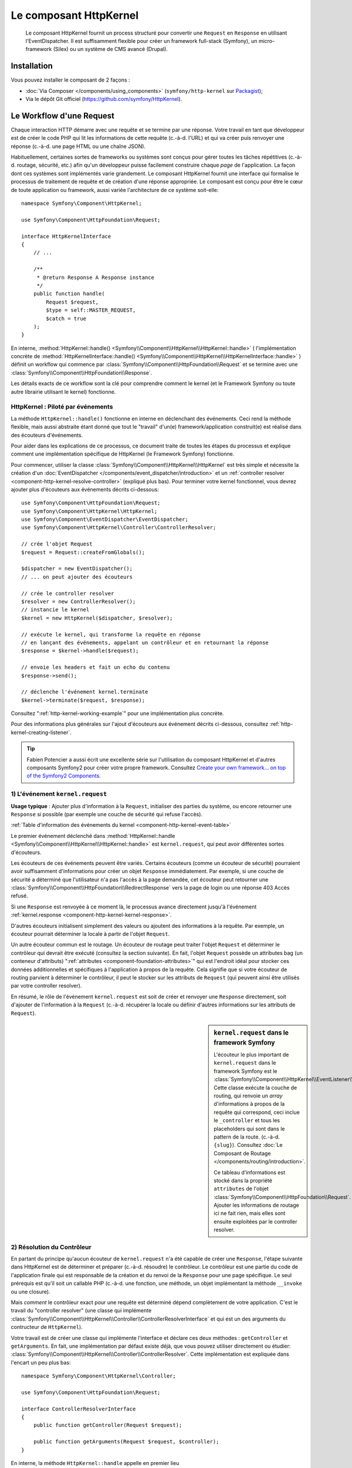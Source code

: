 .. index::
   single: HTTP
   single: HttpKernel
   single: Components; HttpKernel

Le composant HttpKernel
=======================

    Le composant HttpKernel fournit un process structuré pour convertir
    une ``Request`` en ``Response`` en utilisant l'EventDispatcher.
    Il est suffisamment flexible pour créer un framework full-stack (Symfony),
    un micro-framework (Silex) ou un système de CMS avancé (Drupal).

Installation
------------

Vous pouvez installer le composant de 2 façons :

* :doc:`Via Composer </components/using_components>` (``symfony/http-kernel`` sur Packagist_);
* Via le dépôt Git officiel (https://github.com/symfony/HttpKernel).

Le Workflow d'une Request
-------------------------

Chaque interaction HTTP démarre avec une requête et se termine par une réponse.
Votre travail en tant que développeur est de créer le code PHP qui lit les informations
de cette requête (c.-à-d. l'URL) et qui va créer puis renvoyer une réponse (c.-à-d. une page
HTML ou une chaîne JSON).

.. image:: /images/components/http_kernel/request-response-flow.png
   :align: center

Habituellement, certaines sortes de frameworks ou systèmes sont conçus pour
gérer toutes les tâches répétitives (c.-à-d. routage, sécurité, etc.) afin qu'un
développeur puisse facilement construire chaque *page* de l'application.
La façon dont ces systèmes sont implémentés varie grandement. Le composant
HttpKernel fournit une interface qui formalise le processus de traitement de
requête et de création d'une réponse appropriée. Le composant est conçu pour
être le cœur de toute application ou framework, aussi variée l'architecture
de ce système soit-elle::

    namespace Symfony\Component\HttpKernel;

    use Symfony\Component\HttpFoundation\Request;

    interface HttpKernelInterface
    {
        // ...

        /**
         * @return Response A Response instance
         */
        public function handle(
            Request $request,
            $type = self::MASTER_REQUEST,
            $catch = true
        );
    }

En interne, :method:`HttpKernel::handle() <Symfony\\Component\\HttpKernel\\HttpKernel::handle>` (
l'implémentation concrète de :method:`HttpKernelInterface::handle() <Symfony\\Component\\HttpKernel\\HttpKernelInterface::handle>` )
définit un workflow qui commence par :class:`Symfony\\Component\\HttpFoundation\\Request`
et se termine avec une :class:`Symfony\\Component\\HttpFoundation\\Response`.

.. image:: /images/components/http_kernel/01-workflow.png
   :align: center

Les détails exacts de ce workflow sont la clé pour comprendre comment le
kernel (et le Framework Symfony ou toute autre librairie utilisant le kernel)
fonctionne.

HttpKernel : Piloté par événements
~~~~~~~~~~~~~~~~~~~~~~~~~~~~~~~~~~

La méthode ``HttpKernel::handle()`` fonctionne en interne en déclenchant des
événements. Ceci rend la méthode flexible, mais aussi abstraite étant donné
que tout le "travail" d'un(e) framework/application construit(e) est réalisé
dans des écouteurs d'événements.

Pour aider dans les explications de ce processus, ce document traite de toutes
les étapes du processus et explique comment une implémentation spécifique de 
HttpKernel (le Framework Symfony) fonctionne.

Pour commencer, utiliser la classe :class:`Symfony\\Component\\HttpKernel\\HttpKernel`
est très simple et nécessite la création d'un :doc:`EventDispatcher </components/event_dispatcher/introduction>`
et un :ref:`controller resolver <component-http-kernel-resolve-controller>`
(expliqué plus bas). Pour terminer votre kernel fonctionnel, vous devrez ajouter
plus d'écouteurs aux événements décrits ci-dessous::

    use Symfony\Component\HttpFoundation\Request;
    use Symfony\Component\HttpKernel\HttpKernel;
    use Symfony\Component\EventDispatcher\EventDispatcher;
    use Symfony\Component\HttpKernel\Controller\ControllerResolver;

    // crée l'objet Request
    $request = Request::createFromGlobals();

    $dispatcher = new EventDispatcher();
    // ... on peut ajouter des écouteurs

    // crée le controller resolver
    $resolver = new ControllerResolver();
    // instancie le kernel
    $kernel = new HttpKernel($dispatcher, $resolver);

    // exécute le kernel, qui transforme la requête en réponse
    // en lançant des événements, appelant un contrôleur et en retournant la réponse
    $response = $kernel->handle($request);

    // envoie les headers et fait un echo du contenu
    $response->send();

    // déclenche l'événement kernel.terminate
    $kernel->terminate($request, $response);

Consultez ":ref:`http-kernel-working-example`" pour une implémentation plus concrète.

Pour des informations plus générales sur l'ajout d'écouteurs aux événement décrits ci-dessous,
consultez :ref:`http-kernel-creating-listener`.

.. tip::

    Fabien Potencier a aussi écrit une excellente série sur l'utilisation du
    composant HttpKernel et d'autres composants Symfony2 pour créer votre
    propre framework. Consultez `Create your own framework... on top of the Symfony2 Components`_.

.. _component-http-kernel-kernel-request:

1) L'événement ``kernel.request``
~~~~~~~~~~~~~~~~~~~~~~~~~~~~~~~~~

**Usage typique** : Ajouter plus d'information à la ``Request``, initialiser
des parties du système, ou encore retourner une ``Response`` si possible (par exemple une
couche de sécurité qui refuse l'accès).

:ref:`Table d'information des événements du kernel <component-http-kernel-event-table>`

Le premier événement déclenché dans :method:`HttpKernel::handle <Symfony\\Component\\HttpKernel\\HttpKernel::handle>`
est ``kernel.request``, qui peut avoir différentes sortes d'écouteurs.

.. image:: /images/components/http_kernel/02-kernel-request.png
   :align: center

Les écouteurs de ces événements peuvent être variés. Certains écouteurs (comme un écouteur de sécurité)
pourraient avoir suffisamment d'informations pour créer un objet ``Response`` immédiatement.
Par exemple, si une couche de sécurité a déterminé que l'utilisateur n'a pas l'accès à la page demandée,
cet écouteur peut retourner une :class:`Symfony\\Component\\HttpFoundation\\RedirectResponse`
vers la page de login ou une réponse 403 Accès refusé.

Si une ``Response`` est renvoyée à ce moment là, le processus avance directement
jusqu'à l'événement :ref:`kernel.response <component-http-kernel-kernel-response>`.

.. image:: /images/components/http_kernel/03-kernel-request-response.png
   :align: center

D'autres écouteurs initialisent simplement des valeurs ou ajoutent des informations
à la requête. Par exemple, un écouteur pourrait déterminer la locale à partir de l'objet ``Request``.

Un autre écouteur commun est le routage. Un écouteur de routage peut traiter
l'objet ``Request`` et déterminer le contrôleur qui devrait être exécuté (consultez la
section suivante). En fait, l'objet ``Request`` possède un attributes bag (un conteneur d'attributs) 
":ref:`attributes <component-foundation-attributes>`" qui est l'endroit idéal pour
stocker ces données additionnelles et spécifiques à l'application à propos de
la requête. Cela signifie que si votre écouteur de routing parvient à déterminer
le contrôleur, il peut le stocker sur les attributs de ``Request`` (qui peuvent ainsi
être utilisés par votre controller resolver).

En résumé, le rôle de l'événement ``kernel.request`` est soit de créer et renvoyer
une ``Response`` directement, soit d'ajouter de l'information à la ``Request``
(c.-à-d. récupérer la locale ou définir d'autres informations sur les attributs de ``Request``).

.. sidebar:: ``kernel.request`` dans le framework Symfony

    L'écouteur le plus important de ``kernel.request`` dans le framework Symfony
    est le :class:`Symfony\\Component\\HttpKernel\\EventListener\\RouterListener`.
    Cette classe exécute la couche de routing, qui renvoie un *array* d'informations
    à propos de la requête qui correspond, ceci inclue le ``_controller`` et tous les
    placeholders qui sont dans le pattern de la route. (c.-à-d. ``{slug}``). Consultez
    :doc:`Le Composant de Routage </components/routing/introduction>`.

    Ce tableau d'informations est stocké dans la propriété ``attributes`` de l'objet
    :class:`Symfony\\Component\\HttpFoundation\\Request`. Ajouter les informations de routage
    ici ne fait rien, mais elles sont ensuite exploitées par le controller resolver.

.. _component-http-kernel-resolve-controller:

2) Résolution du Contrôleur
~~~~~~~~~~~~~~~~~~~~~~~~~~~

En partant du principe qu'aucun écouteur de ``kernel.request`` n'a été capable
de créer une ``Response``, l'étape suivante dans HttpKernel est de déterminer
et préparer (c.-à-d. résoudre) le contrôleur. Le contrôleur est une partie du code
de l'application finale qui est responsable de la création et du renvoi de la
``Response`` pour une page spécifique. Le seul prérequis est qu'il soit un callable
PHP (c.-à-d. une fonction, une méthode, un objet implémentant la méthode ``__invoke`` 
ou une closure).

Mais *comment* le contrôleur exact pour une requête est déterminé dépend complètement
de votre application. C'est le travail du "controller resolver" (une classe qui implémente
:class:`Symfony\\Component\\HttpKernel\\Controller\\ControllerResolverInterface` et qui est un
des arguments du contructeur de ``HttpKernel``).

.. image:: /images/components/http_kernel/04-resolve-controller.png
   :align: center

Votre travail est de créer une classe qui implémente l'interface et déclare ces deux
méthodes : ``getController`` et ``getArguments``. En fait, une implémentation par défaut
existe déjà, que vous pouvez utiliser directement ou étudier:
:class:`Symfony\\Component\\HttpKernel\\Controller\\ControllerResolver`.
Cette implémentation est expliquée dans l'encart un peu plus bas::

    namespace Symfony\Component\HttpKernel\Controller;

    use Symfony\Component\HttpFoundation\Request;

    interface ControllerResolverInterface
    {
        public function getController(Request $request);

        public function getArguments(Request $request, $controller);
    }

En interne, la méthode ``HttpKernel::handle`` appelle en premier lieu
:method:`Symfony\\Component\\HttpKernel\\Controller\\ControllerResolverInterface::getController`
sur le controller resolver. Cette méthode reçoit l'objet ``Request`` et doit déterminer
puis retourner un callable PHP (le contrôleur) basé sur les informations de la requête.

La seconde méthode, :method:`Symfony\\Component\\HttpKernel\\Controller\\ControllerResolverInterface::getArguments`,
sera appelée après qu'un autre événement (``kernel.controller``) soit déclenché.

.. sidebar:: Résolution du contrôleur dans le Framework Symfony

    Le Framework Symfony utilise la classe built-in
    :class:`Symfony\\Component\\HttpKernel\\Controller\\ControllerResolver`
    (en vérité, il utilise une sous-classe avec quelques fonctionnalités additionnelles
    mentionnées ci-dessous). Cette classe s'appuie sur les informations qui ont été
    placées dans la propriété ``attributes`` de l'objet ``Request`` pendant l'exécution
    de ``RouterListener``.

    **getController**

    Le ``ControllerResolver`` cherche une clé ``_controller``
    sur la propriété ``attributes`` de l'objet ``Request`` (souvenez-vous, cette information
    est typiquement placée dans ``Request`` via l'écouteur ``RouterListener``).
    Cette chaîne de caractères est ensuite convertie en callable PHP comme suit:

    a) Le format ``AcmeDemoBundle:Default:index`` de ``_controller``
    est changé en une autre chaîne contenant le nom complet de la classe et
    le nom complet de la méthode en suivant les conventions en vigueur dans Symfony2
    (c.-à-d. ``Acme\DemoBundle\Controller\DefaultController::indexAction``). Cette transformation
    est spécifique à la sous-classe :class:`Symfony\\Bundle\\FrameworkBundle\\Controller\\ControllerResolver`
    utilisée par le Framework Symfony2.

    b) Une nouvelle instance du contrôleur est instanciée sans arguments.

    c) Si le contrôleur implémente :class:`Symfony\\Component\\DependencyInjection\\ContainerAwareInterface`,
    la méthode ``setContainer`` est appelée sur l'objet contrôleur et le container lui est passé en argument. 
    Cette étape aussi est spécifique à la sous-classe :class:`Symfony\\Bundle\\FrameworkBundle\\Controller\\ControllerResolver`
    utilisée par le Framework Symfony2.

    Il y a aussi quelques petites variations sur le processus décrit plus haut
     (c.-à-d. si vous déclarez vos contrôleurs en tant que services).

.. _component-http-kernel-kernel-controller:

3) L'événement ``kernel.controller``
~~~~~~~~~~~~~~~~~~~~~~~~~~~~~~~~~~~~

**Usage typique** : Initialiser des services ou changer le contrôleur juste avant
son exécution.

:ref:`Table d'information des événements du kernel <component-http-kernel-event-table>`

Après que le contrôleur callable aie été déterminé, ``HttpKernel::handle``
déclenche l'événement ``kernel.controller``. Les écouteurs de cet événement
pourraient initialiser certaines parties du systèmes ayant besoin que d'autres
choses aient été déterminées (c.-à-d. le contrôleur, les informations de route),
mais avant que le contrôleur ne soit exécuté. Pour voir quelques exemples,
regardez la section Symfony2 plus bas.

.. image:: /images/components/http_kernel/06-kernel-controller.png
   :align: center

Les écouteurs de cet événement peuvent aussi changer complètement le contrôleur
callable en appelant :method:`FilterControllerEvent::setController <Symfony\\Component\\HttpKernel\\Event\\FilterControllerEvent::setController>`
sur l'objet événement qui est passé à l'écouteur.

.. sidebar:: ``kernel.controller`` dans le Framework Symfony

    Il y a quelques écouteurs mineurs sur l'événement ``kernel.controller`` dans
    le framework Symfony, et beaucoup portent sur la collection de données pour le
    profiler quand celui ci est activé.

    Un écouteur intéressant provient de :doc:`SensioFrameworkExtraBundle </bundles/SensioFrameworkExtraBundle/index>`,
    qui est empaqueté dans la Symfony Standard Edition. La fonctionnalité
    :doc:`@ParamConverter </bundles/SensioFrameworkExtraBundle/annotations/converters>`
    de cet écouteur vous permet de passer un objet complet (c.-à-d. un objet ``Post``) à
    votre contrôleur à la place d'un scalaire (c.-à-d. un paramètre ``id`` déclaré
    dans votre route). Cet écouteur (``ParamConverterListener``) utilise la
    reflexion pour examiner chaque argument du contrôleur et essaie d'utiliser
    différentes méthodes pour convertir ces derniers en objets, qui sont ensuite
    stockés dans la propriété ``attributes`` de l'objet ``Request``. Consultez
    la section suivante pour savoir en quoi c'est important.

4) Récupérer les arguments du contrôleur
~~~~~~~~~~~~~~~~~~~~~~~~~~~~~~~~~~~~~~~~~

Ensuite, ``HttpKernel::handle`` appelle
:method:`Symfony\\Component\\HttpKernel\\Controller\\ControllerResolverInterface::getArguments`.
Rappelez vous que le contrôleur renvoyé par ``getController`` est un callable PHP.
Le rôle de ``getArguments`` est de renvoyer un tableau d'arguments qui devraient être
passés au contrôleur. Libre à vous de décider comment ceci est réalisé, cependant la classe built-in
:class:`Symfony\\Component\\HttpKernel\\Controller\\ControllerResolver` est un bon exemple.

.. image:: /images/components/http_kernel/07-controller-arguments.png
   :align: center

A ce moment là, le kernel dispose d'un callable PHP (le contrôleur) et d'un tableau d'arguments
qui devraient être passés au callable lors de son exécution.

.. sidebar:: Récupération des arguments du contrôleur dans le Framework Symfony2

    Maintenant que vous savez exactement ce qu'est un contrôleur callable (habituellement
    une méthode dans un objet contrôleur), le ``ControllerResolver`` utilise `reflection`_
    sur le callable pour retourner un tableau des noms (names) de chaque argument.
    Il parcourt ensuite ces arguments et utilise l'astuce suivante pour déterminer
    quelle valeur devrait être passée à chaque argument:

    a) Si l'attributes bag (conteneur d'attributs) de la ``Request`` contient une clé
    qui correspond au nom de l'argument, cette valeur est utilisée. Par exemple,
    lorsque le premier argument d'un contrôleur est ``$slug`` et qu'il y a une clé
    ``slug`` dans l'attributes bag de ``Request``, cette valeur est utilisée (et 
    provient en général du routing via ``RouterListener``).

    b) Si l'argument du contrôleur est typé comme étant un objet
    :class:`Symfony\\Component\\HttpFoundation\\Request`, alors ``Request``
    est passée en valeur.

.. _component-http-kernel-calling-controller:

5) Appeler le contrôleur
~~~~~~~~~~~~~~~~~~~~~~~~

L'étape suivante est simple! ``HttpKernel::handle`` exécute le contrôleur.

.. image:: /images/components/http_kernel/08-call-controller.png
   :align: center

Le rôle du contrôleur est de construire la réponse pour une ressource donnée.
Cela pourrait être une page HTML, une chaîne JSON ou n'importe quoi. Au contraire
de toutes les autres étapes du processus jusqu'ici, cette étape est implémentée par
le "développeur final", pour chaque page qui est construite.

Habituellement, le contrôleur retourne un objet ``Response``. Si c'est le cas, alors
le travail du kernel est presque fini! Dans ce cas, l'étape suivante est l'événement
:ref:`kernel.response <component-http-kernel-kernel-response>`.

.. image:: /images/components/http_kernel/09-controller-returns-response.png
   :align: center

En revanche, si le contrôleur retourne autre chose qu'une ``Response``, alors le kernel
a un peu plus de travail à faire - :ref:`kernel.view <component-http-kernel-kernel-view>`
(puisque le but est de *toujours* générer un objet ``Response``).

.. note::

    Un contrôleur doit renvoyer *quelque chose*. Si un contrôleur retourne ``null``,
    une exception est levée immédiatement.

.. _component-http-kernel-kernel-view:

6) L'événement ``kernel.view``
~~~~~~~~~~~~~~~~~~~~~~~~~~~~~~

**Usage typique** : Transformer une valeur retournée par un contrôleur autre que
``Response`` en ``Response``

:ref:`Table d'information des événements du kernel <component-http-kernel-event-table>`

Si le contrôleur ne retourne pas un objet ``Response``, alors le kernel déclenche
un autre événement (``kernel.view``). Le rôle d'un écouteur de cet événement
est d'utiliser la valeur de retour du contrôleur (c.-à-d. un tableau ou un objet)
et de créer une ``Response``.

.. image:: /images/components/http_kernel/10-kernel-view.png
   :align: center

Cela peut être utile si vous souhaitez utiliser une couche "vue" : au lieu
de retourner une ``Response`` depuis le contrôleur, on renvoie des données
qui représentent la page. Un écouteur de cet événement pourrait alors exploiter
ces données pour créer une ``Response`` au bon format (c.-à-d. HTML, JSON, etc.).

A ce moment, si aucun écouteur ne définit une réponse dans l'événement, alors
une exception est levée : soit le contrôleur soit au moins un des écouteurs doivent
*toujours* retourner une ``Response``.

.. sidebar:: ``kernel.view`` dans le Framework Symfony

    Il n'y a aucun écouteur par défaut dans le Framework Symfony pour l'événement
    ``kernel.view``. Toutefois, un core bundle
    (:doc:`SensioFrameworkExtraBundle </bundles/SensioFrameworkExtraBundle/index>`)
    ajoute un écouteur à cet événement. Si votre contrôleur renvoie un tableau, et que
    vous placez l'annotation :doc:`@Template </bundles/SensioFrameworkExtraBundle/annotations/view>`
    au dessus du contrôleur, alors cet écouteur effectue le rendu d'un template, passe
    le tableau retourné par votre contrôleur à ce template et crée une ``Response``
    contenant le contenu de ce template.

    De plus, un bundle populaire de la communauté `FOSRestBundle`_ implémente un écouteur
    sur cet événement et qui fournit une couche de vue robuste capable d'utiliser un seul
    contrôleur pour retourner plusieurs type différents de réponses (c.-à-d. HTML, JSON, XML, etc.).

.. _component-http-kernel-kernel-response:

7) L'événement ``kernel.response``
~~~~~~~~~~~~~~~~~~~~~~~~~~~~~~~~~~

**Usage typique** : Modifier l'objet ``Response`` juste avant son envoi.

:ref:`Table d'information des événements du kernel <component-http-kernel-event-table>`

L'objectif du kernel est de transformer une ``Request`` en ``Response``. La réponse
pourrait être créée pendant l'événement :ref:`kernel.request <component-http-kernel-kernel-request>`,
retournée depuis le :ref:`controller <component-http-kernel-calling-controller>`,
ou retournée par un des écouteurs de l'événement :ref:`kernel.view <component-http-kernel-kernel-view>`.

Quel que soit le créateur de la ``Response``, un autre événement (``kernel.response``)
est déclenché juste après. Un écouteur typique de cet événement va modifier l'objet
``Response``, par exemple en modifiant un header, en ajoutant un cookie, voir
même en changeant le contenu de la ``Response`` elle même (par exemple en injectant du
JavaScript avant la fin du tag ``</body>`` d'une réponse HTML).

Après le déclenchement de cet événement, l'objet ``Response`` dans sa forme finale
est retourné par :method:`Symfony\\Component\\HttpKernel\\HttpKernel::handle`. Dans
le cas d'usage le plus commun, vous pouvez directement appeler la méthode
:method:`Symfony\\Component\\HttpFoundation\\Response::send`, qui envoie les headers
et affiche le contenu de ``Response``.

.. sidebar:: ``kernel.response`` dans le Framework Symfony

    Il y a plusieurs écouteurs mineurs sur cet événement dans le Framework Symfony,
    et la plupart modifient la réponse. Par exemple, l'écouteur
    :class:`Symfony\\Bundle\\WebProfilerBundle\\EventListener\\WebDebugToolbarListener`
    injecte du JavaScript à la fin de votre page dans l'environnement ``dev`` qui
    permet l'affichage de la barre de débogage. Un autre écouteur,
    :class:`Symfony\\Component\\Security\\Http\\Firewall\\ContextListener`,
    sérialise les informations de l'utilisateur en cours dans la session afin
    qu'elles puissent être rechargées lors de la requête suivante.

.. _component-http-kernel-kernel-terminate:

8) L'événement ``kernel.terminate``
~~~~~~~~~~~~~~~~~~~~~~~~~~~~~~~~~~~

**Usage typique** : Effectuer des actions "longues" après que la réponse aie été
envoyée à l'utilisateur.

:ref:`Table d'information des événements du kernel <component-http-kernel-event-table>`

L'événement final du processus HttpKernel est ``kernel.terminate`` et est unique
car étant déclenché *après* l'appel à ``HttpKernel::handle``, et après que la réponse aie
été envoyée à l'utilisateur. Souvenez vous, plus haut, le code utilisant le kernel se
termine comme ceci::

    // envoie les headers et affiche le contenu de la réponse
    $response->send();

    // déclenche l'événement kernel.terminate
    $kernel->terminate($request, $response);

Comme vous pouvez le voir, en appelant ``$kernel->terminate`` après avoir envoyé
la réponse, vous déclencherez l'événement ``kernel.terminate`` où vous pourrez effectuer
certaines actions qui ont été différées en vue de renvoyer une réponse aussi vite que
possible au client (comme envoyer des emails).

.. note::
    Utiliser ``kernel.terminate`` est optionnel, et vous ne devriez l'appeler que si
    le kernel implémente :class:`Symfony\\Component\\HttpKernel\\TerminableInterface`.

.. sidebar:: ``kernel.terminate`` dans le Framework Symfony

    Si vous utilisez SwiftmailerBundle avec Symfony2 avec le ``memory`` spooling, alors
    le :class:`Symfony\\Bundle\\SwiftmailerBundle\\EventListener\\EmailSenderListener`
    est activé. Ce dernier envoie tous les emails planifiés pour envoi pendant le 
    traitement de la requête.

.. _component-http-kernel-kernel-exception:

Gérer les exceptions : l'événement ``kernel.exception``
~~~~~~~~~~~~~~~~~~~~~~~~~~~~~~~~~~~~~~~~~~~~~~~~~~~~~~

**Usage typique** : Gérer certains types d'exceptions et créer une ``Response`` pour
ces exceptions.

:ref:`Table d'information des événements du kernel<component-http-kernel-event-table>`

Si une exception est levée à n'importe quel instant dans ``HttpKernel::handle``, un autre
événement (``kernel.exception``) est déclenché. En interne, le corps de la méthode ``handle``
est encapsulé dans un bloc try-catch. Quand une exception est levée, l'événement ``kernel.exception``
est déclenché pour que votre application puisse réagir à cette exception.

.. image:: /images/components/http_kernel/11-kernel-exception.png
   :align: center

Tout écouteur de cet événement reçoit un objet :class:`Symfony\\Component\\HttpKernel\\Event\\GetResponseForExceptionEvent`
qui vous permet d'accéder à l'exception d'origine via la méthode
:method:`Symfony\\Component\\HttpKernel\\Event\\GetResponseForExceptionEvent::getException`
Un écouteur typique sur cet événement va traiter certains types d'exceptions et créer
une ``Response`` d'erreur appropriée.

Par exemple, pour générer une page 404, vous pourriez lever un type spécial d'exception
et ensuite ajouter un écouteur sur cet événement qui va l'intercepter et créer
puis retourner une ``Response`` 404. En fait, le composant HttpKernel est fourni avec
un :class:`Symfony\\Component\\HttpKernel\\EventListener\\ExceptionListener`. Si vous
choisissez d'utiliser ce dernier, il gérera une grande variété d'exceptions par défaut
(voir l'encart plus bas pour plus de détails).

.. sidebar:: ``kernel.exception`` dans le Framework Symfony

    Il y a deux écouteurs principaux pour ``kernel.exception`` lorsque vous utilisez
    le framework Symfony.

    **ExceptionListener dans HttpKernel**

    Le premier est livré avec le composant HttpKernel et est appelé
    :class:`Symfony\\Component\\HttpKernel\\EventListener\\ExceptionListener`.
    Cet écouteur a plusieurs rôles:

    1) L'exception levée est convertie en un objet
    :class:`Symfony\\Component\\HttpKernel\\Exception\\FlattenException`,
    qui contient toutes les informations à propos de la requête, et qui peut
    être affiché ou sérialisée.

    2) Si l'exception d'origine implémente
    :class:`Symfony\\Component\\HttpKernel\\Exception\\HttpExceptionInterface`,
    alors ``getStatusCode`` et ``getHeaders`` sont appelées pour alimenter le header
    et le code de statut de l'objet ``FlattenException``. Ces valeurs
    sont utilisées pour créer la réponse finale.

    3) Un contrôleur est exécuté et reçoit la ``FlattenException``. Le contrôleur
    exact à utiliser est passé comme argument du constructeur de l'écouteur. C'est
    ce contrôleur qui renverra la ``Response`` finale pour cette page d'erreur.

    **ExceptionListener dans Security**

    L'autre écouteur important est le :class:`Symfony\\Component\\Security\\Http\\Firewall\\ExceptionListener`.
    Le but de cet écouteur est de gérer les exceptions de sécurité, et, quand c'est
    approprié, d'*aider* l'utilisateur à s'authentifier (c.-à-d. de le rediriger sur la
    page de connexion).

.. _http-kernel-creating-listener:

Créer un écouteur d'événements
------------------------------

Comme vous avez pu le constater, vous pouvez attacher des écouteurs d'événements à tous
les événements déclenchés durant le cycle d'exécution de ``HttpKernel::handle``.
Typiquement, un écouteur est une classe PHP dont une méthode est exécutée, voir
:doc:`/components/event_dispatcher/introduction`. 

Le nom de chaque événement du kernel est défini en tant que constante dans la classe 
:class:`Symfony\\Component\\HttpKernel\\KernelEvents`. De plus, chaque écouteur 
d'événement reçoit un argument unique, qui est une classe fille de
:class:`Symfony\\Component\\HttpKernel\\Event\\KernelEvent`. Cet objet contient
les informations à propos de l'état actuel du système et chaque type d'événement
possède ses propres objets.

.. _component-http-kernel-event-table:

+-------------------+--------------------------------+-------------------------------------------------------------------------------------+
| **Nom**           | **Constante** ``KernelEvents`` | **Argument passé à l'écouteur**                                                     |
+-------------------+--------------------------------+-------------------------------------------------------------------------------------+
| kernel.request    | ``KernelEvents::REQUEST``      | :class:`Symfony\\Component\\HttpKernel\\Event\\GetResponseEvent`                    |
+-------------------+--------------------------------+-------------------------------------------------------------------------------------+
| kernel.controller | ``KernelEvents::CONTROLLER``   | :class:`Symfony\\Component\\HttpKernel\\Event\\FilterControllerEvent`               |
+-------------------+--------------------------------+-------------------------------------------------------------------------------------+
| kernel.view       | ``KernelEvents::VIEW``         | :class:`Symfony\\Component\\HttpKernel\\Event\\GetResponseForControllerResultEvent` |
+-------------------+--------------------------------+-------------------------------------------------------------------------------------+
| kernel.response   | ``KernelEvents::RESPONSE``     | :class:`Symfony\\Component\\HttpKernel\\Event\\FilterResponseEvent`                 |
+-------------------+--------------------------------+-------------------------------------------------------------------------------------+
| kernel.terminate  | ``KernelEvents::TERMINATE``    | :class:`Symfony\\Component\\HttpKernel\\Event\\PostResponseEvent`                   |
+-------------------+--------------------------------+-------------------------------------------------------------------------------------+
| kernel.exception  | ``KernelEvents::EXCEPTION``    | :class:`Symfony\\Component\\HttpKernel\\Event\\GetResponseForExceptionEvent`        |
+-------------------+--------------------------------+-------------------------------------------------------------------------------------+

.. _http-kernel-working-example:

Un exemple fonctionnel complet
------------------------------

Lors de l'utilisation du composant HttpKernel, vous êtes libre d'attacher tous les
écouteurs que vous souhaitez aux événements du kernel et d'utiliser tout controller
resolver qui implémente :class:`Symfony\\Component\\HttpKernel\\Controller\\ControllerResolverInterface`.
Toutefois, le composant HttpKernel est fourni avec des écouteurs built-in ainsi qu'un
ControllerResolver qui peuvent être utilisés pour un exemple fonctionnel::

    use Symfony\Component\HttpFoundation\Request;
    use Symfony\Component\HttpFoundation\Response;
    use Symfony\Component\HttpKernel\HttpKernel;
    use Symfony\Component\EventDispatcher\EventDispatcher;
    use Symfony\Component\HttpKernel\Controller\ControllerResolver;
    use Symfony\Component\Routing\RouteCollection;
    use Symfony\Component\Routing\Route;
    use Symfony\Component\Routing\Matcher\UrlMatcher;
    use Symfony\Component\Routing\RequestContext;

    $routes = new RouteCollection();
    $routes->add('hello', new Route('/hello/{name}', array(
            '_controller' => function (Request $request) {
                return new Response(sprintf("Hello %s", $request->get('name')));
            }
        )
    ));

    $request = Request::createFromGlobals();

    $matcher = new UrlMatcher($routes, new RequestContext());

    $dispatcher = new EventDispatcher();
    $dispatcher->addSubscriber(new RouterListener($matcher));

    $resolver = new ControllerResolver();
    $kernel = new HttpKernel($dispatcher, $resolver);

    $response = $kernel->handle($request);
    $response->send();

    $kernel->terminate($request, $response);

.. _http-kernel-sub-requests:

Sous-requêtes
-------------

En plus de la requête "principale" ("main") qui est envoyée dans ``HttpKernel::handle``,
vous pouvez aussi envoyer une "sous-requête". Une sous-requête parait et agit de la
même façon que n'importe quelle autre requête, mais sert typiquement à gérer le rendu
de petites portions de la page au lieu d'une page complète. Vous utiliserez
fréquemment les sous requêtes depuis votre contrôleur (ou peut être depuis un template,
qui sera rendu par votre contrôleur).

.. image:: /images/components/http_kernel/sub-request.png
   :align: center

Pour exécuter une sous-requête, utilisez ``HttpKernel::handle``, mais changez les arguments
comme suit::

    use Symfony\Component\HttpFoundation\Request;
    use Symfony\Component\HttpKernel\HttpKernelInterface;

    // ...

    // create some other request manually as needed
    $request = new Request();
    // for example, possibly set its _controller manually
    $request->attributes->add('_controller', '...');

    $response = $kernel->handle($request, HttpKernelInterface::SUB_REQUEST);
    // do something with this response

Ceci crée un autre cycle complet requête-réponse où cette nouvelle ``Request`` est
transformée en ``Response``. La seule différence en interne est que certains écouteurs,
(par exemple ceux de la sécurité) peuvent uniquement agir sur la requête principale.
Chaque écouteur reçoit une classe fille de :class:`Symfony\\Component\\HttpKernel\\Event\\KernelEvent`,
dont :method:`Symfony\\Component\\HttpKernel\\Event\\KernelEvent::getRequestType`
peut être utilisé pour définir si l'écouteur traite les requêtes principales ou les
sous-requêtes.

Par exemple, un écouteur qui ne traitera qu'une requête principale ressemble à ceci::

    use Symfony\Component\HttpKernel\HttpKernelInterface;
    // ...

    public function onKernelRequest(GetResponseEvent $event)
    {
        if (HttpKernelInterface::MASTER_REQUEST !== $event->getRequestType()) {
            return;
        }

        // ...
    }

.. _Packagist: https://packagist.org/packages/symfony/http-kernel
.. _reflection: http://php.net/manual/en/book.reflection.php
.. _FOSRestBundle: https://github.com/friendsofsymfony/FOSRestBundle
.. _`Create your own framework... on top of the Symfony2 Components`: http://fabien.potencier.org/article/50/create-your-own-framework-on-top-of-the-symfony2-components-part-1
